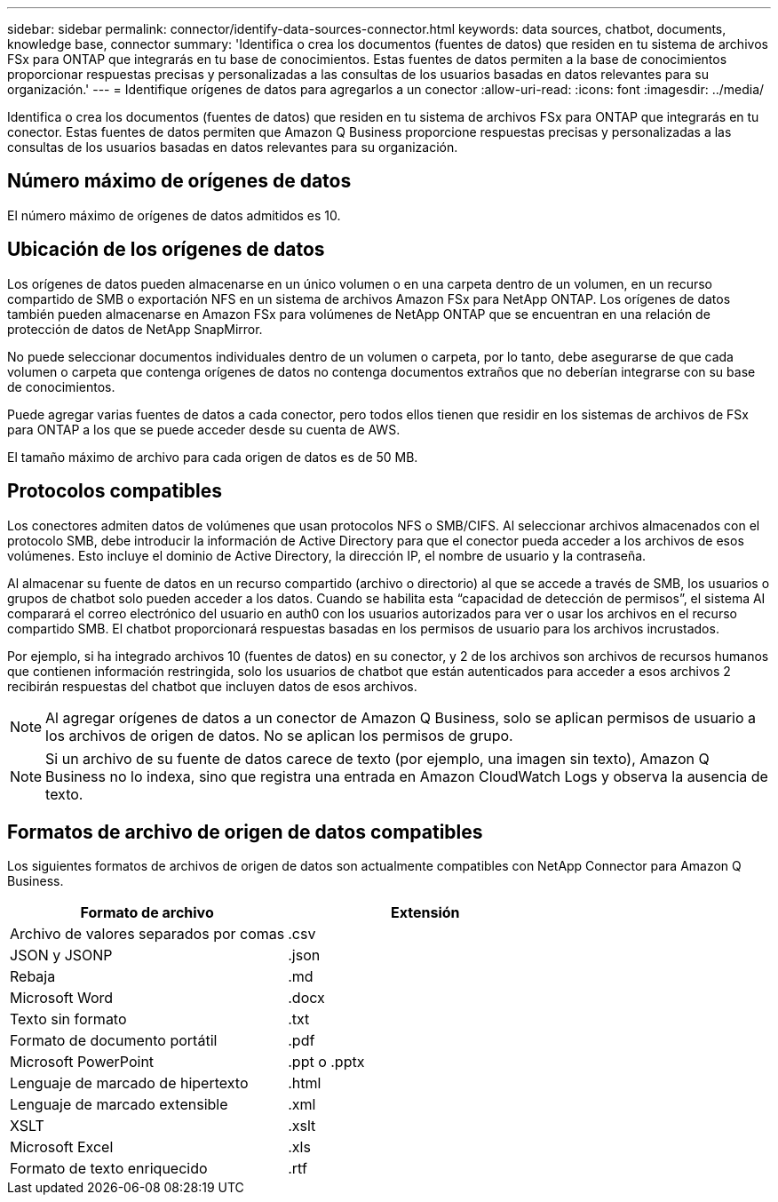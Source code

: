 ---
sidebar: sidebar 
permalink: connector/identify-data-sources-connector.html 
keywords: data sources, chatbot, documents, knowledge base, connector 
summary: 'Identifica o crea los documentos (fuentes de datos) que residen en tu sistema de archivos FSx para ONTAP que integrarás en tu base de conocimientos. Estas fuentes de datos permiten a la base de conocimientos proporcionar respuestas precisas y personalizadas a las consultas de los usuarios basadas en datos relevantes para su organización.' 
---
= Identifique orígenes de datos para agregarlos a un conector
:allow-uri-read: 
:icons: font
:imagesdir: ../media/


[role="lead"]
Identifica o crea los documentos (fuentes de datos) que residen en tu sistema de archivos FSx para ONTAP que integrarás en tu conector. Estas fuentes de datos permiten que Amazon Q Business proporcione respuestas precisas y personalizadas a las consultas de los usuarios basadas en datos relevantes para su organización.



== Número máximo de orígenes de datos

El número máximo de orígenes de datos admitidos es 10.



== Ubicación de los orígenes de datos

Los orígenes de datos pueden almacenarse en un único volumen o en una carpeta dentro de un volumen, en un recurso compartido de SMB o exportación NFS en un sistema de archivos Amazon FSx para NetApp ONTAP. Los orígenes de datos también pueden almacenarse en Amazon FSx para volúmenes de NetApp ONTAP que se encuentran en una relación de protección de datos de NetApp SnapMirror.

No puede seleccionar documentos individuales dentro de un volumen o carpeta, por lo tanto, debe asegurarse de que cada volumen o carpeta que contenga orígenes de datos no contenga documentos extraños que no deberían integrarse con su base de conocimientos.

Puede agregar varias fuentes de datos a cada conector, pero todos ellos tienen que residir en los sistemas de archivos de FSx para ONTAP a los que se puede acceder desde su cuenta de AWS.

El tamaño máximo de archivo para cada origen de datos es de 50 MB.



== Protocolos compatibles

Los conectores admiten datos de volúmenes que usan protocolos NFS o SMB/CIFS. Al seleccionar archivos almacenados con el protocolo SMB, debe introducir la información de Active Directory para que el conector pueda acceder a los archivos de esos volúmenes. Esto incluye el dominio de Active Directory, la dirección IP, el nombre de usuario y la contraseña.

Al almacenar su fuente de datos en un recurso compartido (archivo o directorio) al que se accede a través de SMB, los usuarios o grupos de chatbot solo pueden acceder a los datos. Cuando se habilita esta “capacidad de detección de permisos”, el sistema AI comparará el correo electrónico del usuario en auth0 con los usuarios autorizados para ver o usar los archivos en el recurso compartido SMB. El chatbot proporcionará respuestas basadas en los permisos de usuario para los archivos incrustados.

Por ejemplo, si ha integrado archivos 10 (fuentes de datos) en su conector, y 2 de los archivos son archivos de recursos humanos que contienen información restringida, solo los usuarios de chatbot que están autenticados para acceder a esos archivos 2 recibirán respuestas del chatbot que incluyen datos de esos archivos.


NOTE: Al agregar orígenes de datos a un conector de Amazon Q Business, solo se aplican permisos de usuario a los archivos de origen de datos. No se aplican los permisos de grupo.


NOTE: Si un archivo de su fuente de datos carece de texto (por ejemplo, una imagen sin texto), Amazon Q Business no lo indexa, sino que registra una entrada en Amazon CloudWatch Logs y observa la ausencia de texto.



== Formatos de archivo de origen de datos compatibles

Los siguientes formatos de archivos de origen de datos son actualmente compatibles con NetApp Connector para Amazon Q Business.

[cols="2*"]
|===
| Formato de archivo | Extensión 


| Archivo de valores separados por comas | .csv 


| JSON y JSONP | .json 


| Rebaja | .md 


| Microsoft Word | .docx 


| Texto sin formato | .txt 


| Formato de documento portátil | .pdf 


| Microsoft PowerPoint | .ppt o .pptx 


| Lenguaje de marcado de hipertexto | .html 


| Lenguaje de marcado extensible | .xml 


| XSLT | .xslt 


| Microsoft Excel | .xls 


| Formato de texto enriquecido | .rtf 
|===